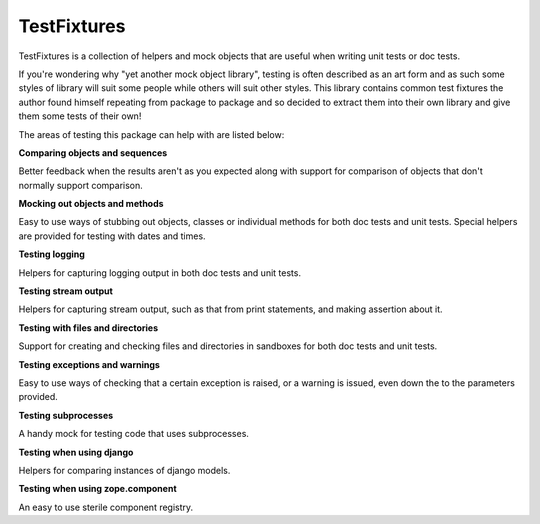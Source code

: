 ============
TestFixtures
============

TestFixtures is a collection of helpers and mock objects that are
useful when writing unit tests or doc tests.

If you're wondering why "yet another mock object library", testing is
often described as an art form and as such some styles of library will
suit some people while others will suit other styles. This library
contains common test fixtures the author found himself
repeating from package to package and so decided to extract them into
their own library and give them some tests of their own!

The areas of testing this package can help with are listed below:

**Comparing objects and sequences**

Better feedback when the results aren't as you expected along with
support for comparison of objects that don't normally support
comparison. 

**Mocking out objects and methods**

Easy to use ways of stubbing out objects, classes or individual
methods for both doc tests and unit tests. Special helpers are
provided for testing with dates and times.

**Testing logging**

Helpers for capturing logging output in both doc tests and
unit tests. 

**Testing stream output**

Helpers for capturing stream output, such as that from print
statements, and making assertion about it. 

**Testing with files and directories**

Support for creating and checking files and directories in sandboxes
for both doc tests and unit tests.

**Testing exceptions and warnings**

Easy to use ways of checking that a certain exception is raised,
or a warning is issued, even down the to the parameters provided.

**Testing subprocesses**

A handy mock for testing code that uses subprocesses.

**Testing when using django**

Helpers for comparing instances of django models.

**Testing when using zope.component**

An easy to use sterile component registry.


